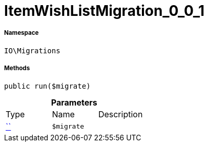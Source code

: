 :table-caption!:
:example-caption!:
:source-highlighter: prettify
:sectids!:
[[io__itemwishlistmigration_0_0_1]]
= ItemWishListMigration_0_0_1





===== Namespace

`IO\Migrations`






===== Methods

[source%nowrap, php, subs=+macros]
[#run]
----

public run($migrate)

----







.*Parameters*
|===
|Type |Name |Description
|         xref:5.0.0@plugin-::.adoc#[``]
a|`$migrate`
|
|===


